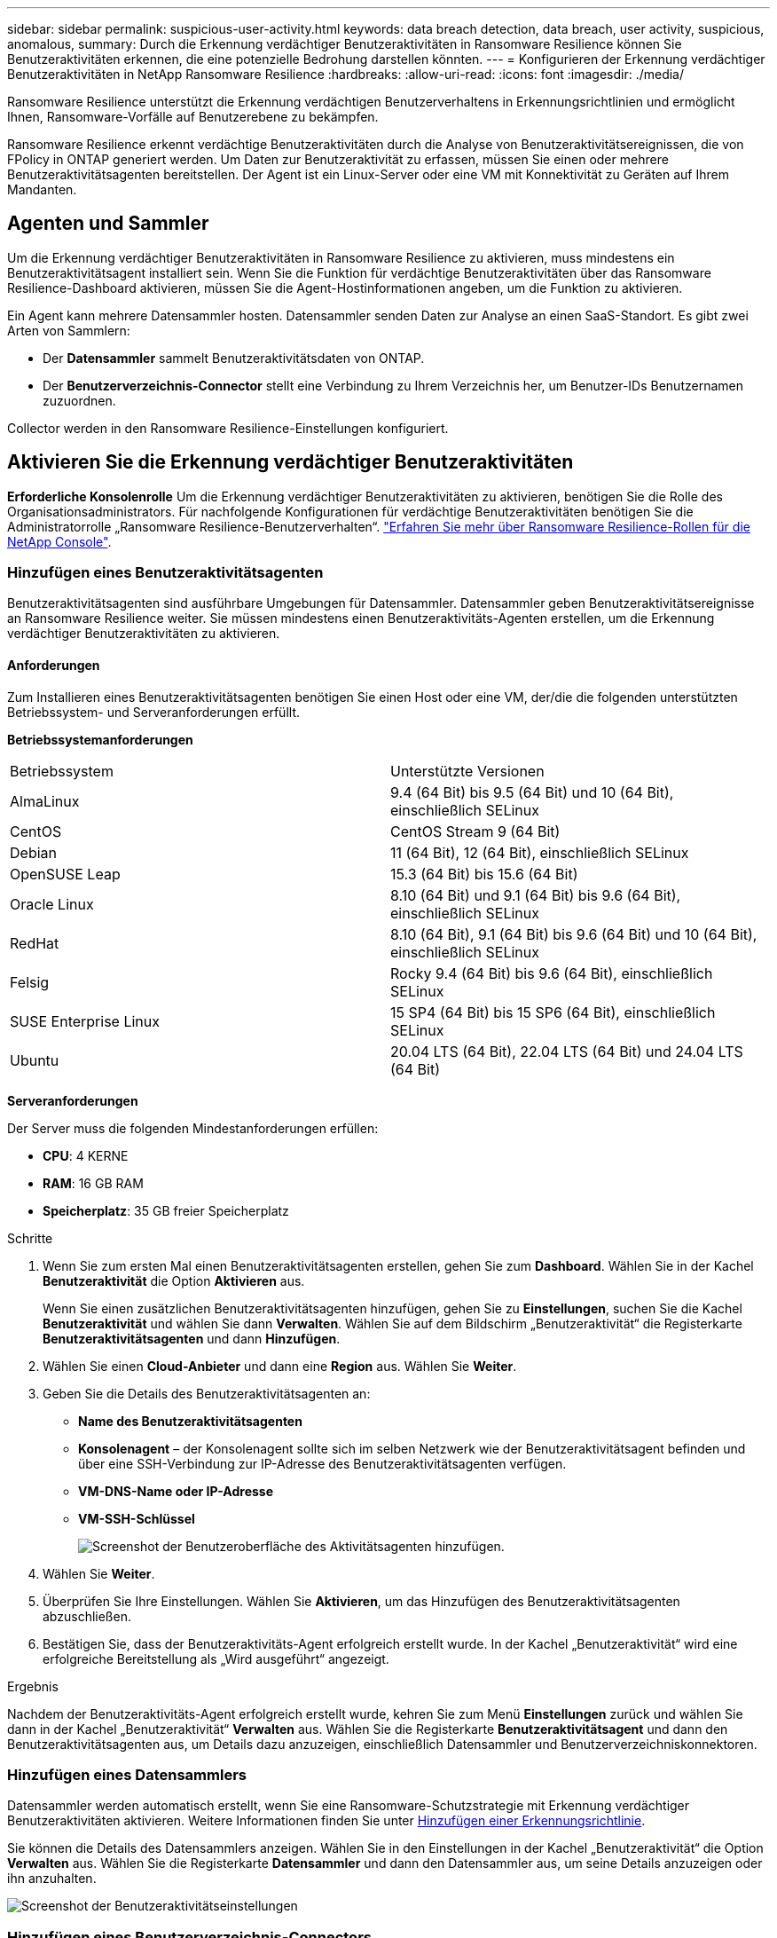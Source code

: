 ---
sidebar: sidebar 
permalink: suspicious-user-activity.html 
keywords: data breach detection, data breach, user activity, suspicious, anomalous, 
summary: Durch die Erkennung verdächtiger Benutzeraktivitäten in Ransomware Resilience können Sie Benutzeraktivitäten erkennen, die eine potenzielle Bedrohung darstellen könnten. 
---
= Konfigurieren der Erkennung verdächtiger Benutzeraktivitäten in NetApp Ransomware Resilience
:hardbreaks:
:allow-uri-read: 
:icons: font
:imagesdir: ./media/


[role="lead"]
Ransomware Resilience unterstützt die Erkennung verdächtigen Benutzerverhaltens in Erkennungsrichtlinien und ermöglicht Ihnen, Ransomware-Vorfälle auf Benutzerebene zu bekämpfen.

Ransomware Resilience erkennt verdächtige Benutzeraktivitäten durch die Analyse von Benutzeraktivitätsereignissen, die von FPolicy in ONTAP generiert werden. Um Daten zur Benutzeraktivität zu erfassen, müssen Sie einen oder mehrere Benutzeraktivitätsagenten bereitstellen. Der Agent ist ein Linux-Server oder eine VM mit Konnektivität zu Geräten auf Ihrem Mandanten.



== Agenten und Sammler

Um die Erkennung verdächtiger Benutzeraktivitäten in Ransomware Resilience zu aktivieren, muss mindestens ein Benutzeraktivitätsagent installiert sein. Wenn Sie die Funktion für verdächtige Benutzeraktivitäten über das Ransomware Resilience-Dashboard aktivieren, müssen Sie die Agent-Hostinformationen angeben, um die Funktion zu aktivieren.

Ein Agent kann mehrere Datensammler hosten. Datensammler senden Daten zur Analyse an einen SaaS-Standort. Es gibt zwei Arten von Sammlern:

* Der **Datensammler** sammelt Benutzeraktivitätsdaten von ONTAP.
* Der **Benutzerverzeichnis-Connector** stellt eine Verbindung zu Ihrem Verzeichnis her, um Benutzer-IDs Benutzernamen zuzuordnen.


Collector werden in den Ransomware Resilience-Einstellungen konfiguriert.



== Aktivieren Sie die Erkennung verdächtiger Benutzeraktivitäten

*Erforderliche Konsolenrolle* Um die Erkennung verdächtiger Benutzeraktivitäten zu aktivieren, benötigen Sie die Rolle des Organisationsadministrators.  Für nachfolgende Konfigurationen für verdächtige Benutzeraktivitäten benötigen Sie die Administratorrolle „Ransomware Resilience-Benutzerverhalten“. link:https://docs.netapp.com/us-en/console-setup-admin/reference-iam-ransomware-roles.html["Erfahren Sie mehr über Ransomware Resilience-Rollen für die NetApp Console"^].



=== Hinzufügen eines Benutzeraktivitätsagenten

Benutzeraktivitätsagenten sind ausführbare Umgebungen für Datensammler. Datensammler geben Benutzeraktivitätsereignisse an Ransomware Resilience weiter. Sie müssen mindestens einen Benutzeraktivitäts-Agenten erstellen, um die Erkennung verdächtiger Benutzeraktivitäten zu aktivieren.



==== Anforderungen

Zum Installieren eines Benutzeraktivitätsagenten benötigen Sie einen Host oder eine VM, der/die die folgenden unterstützten Betriebssystem- und Serveranforderungen erfüllt.

**Betriebssystemanforderungen**

[cols="2"]
|===


| Betriebssystem | Unterstützte Versionen 


| AlmaLinux | 9.4 (64 Bit) bis 9.5 (64 Bit) und 10 (64 Bit), einschließlich SELinux 


| CentOS | CentOS Stream 9 (64 Bit) 


| Debian | 11 (64 Bit), 12 (64 Bit), einschließlich SELinux 


| OpenSUSE Leap | 15.3 (64 Bit) bis 15.6 (64 Bit) 


| Oracle Linux | 8.10 (64 Bit) und 9.1 (64 Bit) bis 9.6 (64 Bit), einschließlich SELinux 


| RedHat | 8.10 (64 Bit), 9.1 (64 Bit) bis 9.6 (64 Bit) und 10 (64 Bit), einschließlich SELinux 


| Felsig | Rocky 9.4 (64 Bit) bis 9.6 (64 Bit), einschließlich SELinux 


| SUSE Enterprise Linux | 15 SP4 (64 Bit) bis 15 SP6 (64 Bit), einschließlich SELinux 


| Ubuntu | 20.04 LTS (64 Bit), 22.04 LTS (64 Bit) und 24.04 LTS (64 Bit) 
|===
**Serveranforderungen**

Der Server muss die folgenden Mindestanforderungen erfüllen:

* **CPU**: 4 KERNE
* **RAM**: 16 GB RAM
* **Speicherplatz**: 35 GB freier Speicherplatz


.Schritte
. Wenn Sie zum ersten Mal einen Benutzeraktivitätsagenten erstellen, gehen Sie zum **Dashboard**. Wählen Sie in der Kachel **Benutzeraktivität** die Option **Aktivieren** aus.
+
Wenn Sie einen zusätzlichen Benutzeraktivitätsagenten hinzufügen, gehen Sie zu *Einstellungen*, suchen Sie die Kachel **Benutzeraktivität** und wählen Sie dann **Verwalten**. Wählen Sie auf dem Bildschirm „Benutzeraktivität“ die Registerkarte **Benutzeraktivitätsagenten** und dann **Hinzufügen**.

. Wählen Sie einen **Cloud-Anbieter** und dann eine **Region** aus. Wählen Sie **Weiter**.
. Geben Sie die Details des Benutzeraktivitätsagenten an:
+
** **Name des Benutzeraktivitätsagenten**
** *Konsolenagent* – der Konsolenagent sollte sich im selben Netzwerk wie der Benutzeraktivitätsagent befinden und über eine SSH-Verbindung zur IP-Adresse des Benutzeraktivitätsagenten verfügen.
** *VM-DNS-Name oder IP-Adresse*
** *VM-SSH-Schlüssel*
+
image:user-activity-agent.png["Screenshot der Benutzeroberfläche des Aktivitätsagenten hinzufügen."]



. Wählen Sie **Weiter**.
. Überprüfen Sie Ihre Einstellungen. Wählen Sie *Aktivieren*, um das Hinzufügen des Benutzeraktivitätsagenten abzuschließen.
. Bestätigen Sie, dass der Benutzeraktivitäts-Agent erfolgreich erstellt wurde. In der Kachel „Benutzeraktivität“ wird eine erfolgreiche Bereitstellung als „Wird ausgeführt“ angezeigt.


.Ergebnis
Nachdem der Benutzeraktivitäts-Agent erfolgreich erstellt wurde, kehren Sie zum Menü **Einstellungen** zurück und wählen Sie dann in der Kachel „Benutzeraktivität“ **Verwalten** aus. Wählen Sie die Registerkarte **Benutzeraktivitätsagent** und dann den Benutzeraktivitätsagenten aus, um Details dazu anzuzeigen, einschließlich Datensammler und Benutzerverzeichniskonnektoren.



=== Hinzufügen eines Datensammlers

Datensammler werden automatisch erstellt, wenn Sie eine Ransomware-Schutzstrategie mit Erkennung verdächtiger Benutzeraktivitäten aktivieren. Weitere Informationen finden Sie unter xref:rp-use-protect.adoc#add-a-detection-policy-to-workloads-with-existing-snapshot-and-backup-policies-managed-by-snapcenter-or-backup-and-recovery[Hinzufügen einer Erkennungsrichtlinie].

Sie können die Details des Datensammlers anzeigen. Wählen Sie in den Einstellungen in der Kachel „Benutzeraktivität“ die Option **Verwalten** aus. Wählen Sie die Registerkarte **Datensammler** und dann den Datensammler aus, um seine Details anzuzeigen oder ihn anzuhalten.

image:user-activity-settings.png["Screenshot der Benutzeraktivitätseinstellungen"]



=== Hinzufügen eines Benutzerverzeichnis-Connectors

Um Benutzer-IDs Benutzernamen zuzuordnen, müssen Sie einen Benutzerverzeichnis-Connector erstellen.

.Schritte
. Gehen Sie in Ransomware Resilience zu *Einstellungen*.
. Wählen Sie in der Kachel „Benutzeraktivität“ **Verwalten** aus.
. Wählen Sie die Registerkarte **Benutzerverzeichnis-Konnektoren** und dann **Hinzufügen**.
. Geben Sie die Details der Verbindung an:
+
** *Name*
** *Benutzerverzeichnistyp*
** *Server-IP-Adresse oder Domänenname*
** *Waldname oder Suchname*
** *BIND-Domänenname*
** *BIND-Passwort*
** *Protokoll* (dies ist optional)
** *Hafen*
+
image:screenshot-user-directory-connection.png["Screenshot der Benutzerverzeichnisverbindung"]

+
Geben Sie die Details zur Attributzuordnung an:

** *Anzeigename*
** *SID* (wenn Sie LDAP verwenden)
** *Benutzername*
** *Unix-ID* (wenn Sie NFS verwenden)
** Wählen Sie *Optionale Attribute einschließen*. Sie können auch E-Mail-Adresse, Telefonnummer, Rolle, Bundesland, Land, Abteilung, Foto, Manager-DN oder Gruppen angeben.
+
Wählen Sie *Erweitert*, um eine optionale Suchanfrage hinzuzufügen.



. Wählen Sie **Hinzufügen**.
. Kehren Sie zur Registerkarte „Benutzerverzeichnis-Konnektoren“ zurück, um den Status Ihres Benutzerverzeichnis-Konnektors zu überprüfen. Bei erfolgreicher Erstellung wird der Status des Benutzerverzeichnis-Connectors als *Wird ausgeführt* angezeigt.




=== Löschen eines Benutzerverzeichnis-Connectors

. Gehen Sie in Ransomware Resilience zu *Einstellungen*.
. Suchen Sie die Kachel „Benutzeraktivität“ und wählen Sie **Verwalten** aus.
. Wählen Sie die Registerkarte **Benutzerverzeichnis-Connector**.
. Identifizieren Sie den Benutzerverzeichnis-Connector, den Sie löschen möchten. Wählen Sie im Aktionsmenü am Ende der Zeile die drei Punkte aus `...` dann **Löschen**.
. Wählen Sie im Popup-Dialogfeld **Löschen** aus, um Ihre Aktionen zu bestätigen.




== Reagieren Sie auf Warnungen zu verdächtigen Benutzeraktivitäten

Nachdem Sie die Erkennung verdächtiger Benutzeraktivitäten konfiguriert haben, können Sie Ereignisse auf der Warnseite überwachen. Weitere Informationen finden Sie unter link:rp-use-alert.html#detect-malicious-activity-and-anomalous-user-behavior["Erkennen Sie böswillige Aktivitäten und anomales Benutzerverhalten"] .

